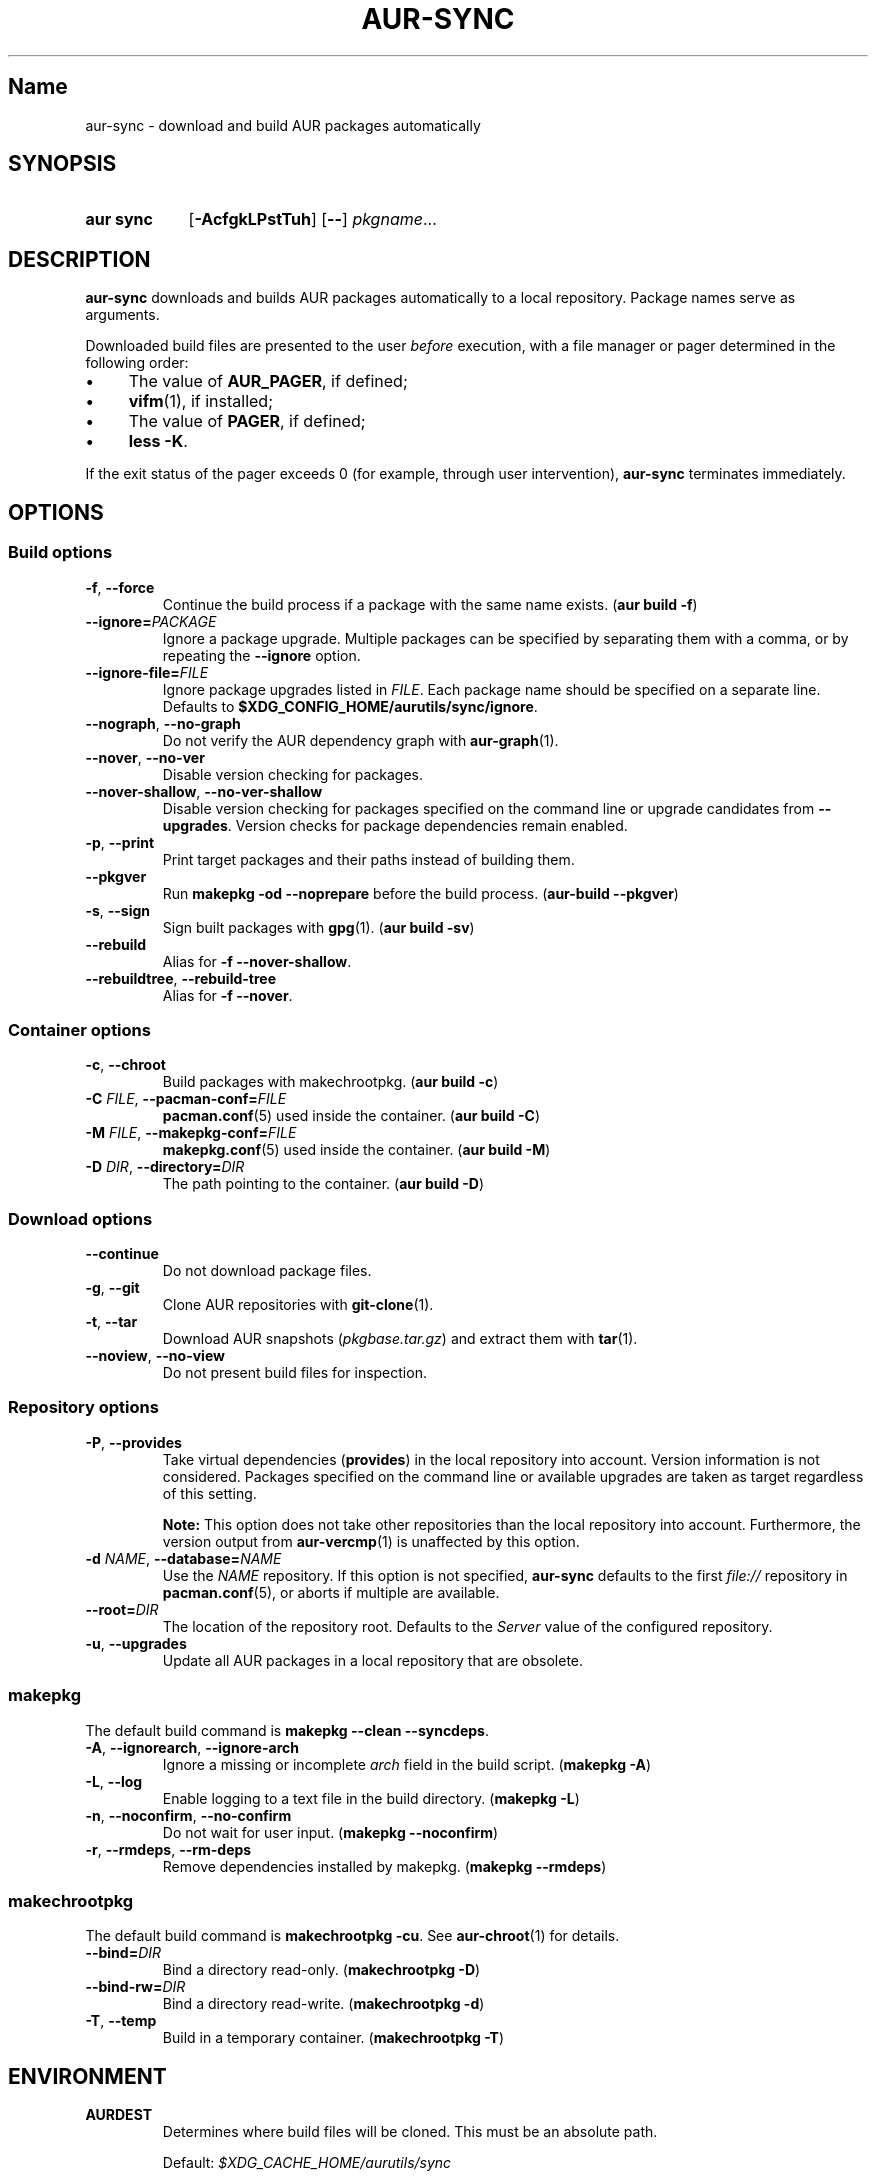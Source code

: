 .TH AUR-SYNC 1 2019-01-24 AURUTILS
.SH Name
aur\-sync \- download and build AUR packages automatically

.SH SYNOPSIS
.SY "aur sync"
.OP \-AcfgkLPstTuh
.OP \-\-
.IR pkgname ...
.YS

.SH DESCRIPTION
.B aur\-sync
downloads and builds AUR packages automatically to a local
repository. Package names serve as arguments.

Downloaded build files are presented to the user
.I before
execution, with a file manager or pager determined in the following order:
.IP \(bu 4
The value of
.BR AUR_PAGER ", "
if defined;
.IP \(bu 4
.BR vifm "(1), "
if installed;
.IP \(bu 4
The value of
.BR PAGER ", "
if defined;
.IP \(bu 4
.BR "less -K" .
.P
If the exit status of the pager exceeds 0 (for example, through user
intervention),
.B aur\-sync
terminates immediately.

.SH OPTIONS
.SS Build options
.TP
.BR \-f ", " \-\-force
Continue the build process if a package with the same name exists.
.RB ( "aur build \-f" )

.TP
.BI \-\-ignore= PACKAGE
Ignore a package upgrade. Multiple packages can be specified by
separating them with a comma, or by repeating the \fB\-\-ignore\fR option.

.TP
.BI \-\-ignore\-file= FILE
Ignore package upgrades listed in
.IR FILE .
Each package name should be specified on a separate line. Defaults to
.BR $XDG_CONFIG_HOME/aurutils/sync/ignore .

.TP
.BR \-\-nograph ", " \-\-no\-graph
Do not verify the AUR dependency graph with
.BR aur\-graph (1).

.TP
.BR \-\-nover ", " \-\-no\-ver
Disable version checking for packages.

.TP
.BR \-\-nover\-shallow ", " \-\-no\-ver\-shallow
Disable version checking for packages specified on the command line or
upgrade candidates from
.BR \-\-upgrades .
Version checks for package dependencies remain enabled.

.TP
.BR \-p ", " \-\-print
Print target packages and their paths instead of building them.

.TP
.BR \-\-pkgver
Run
.B "makepkg -od --noprepare"
before the build process.
.RB ( "aur-build --pkgver" )

.TP
.BR \-s ", " \-\-sign
Sign built packages with
.BR gpg (1).
(\fBaur build \-sv\fR)

.TP
.BR \-\-rebuild
Alias for
.BR "\-f \-\-nover\-shallow" .

.TP
.BR \-\-rebuildtree ", " \-\-rebuild\-tree
Alias for
.BR "\-f \-\-nover" .

.SS Container options
.TP
.BR \-c ", " \-\-chroot
Build packages with makechrootpkg. (\fBaur build \-c\fR)

.TP
.BI \-C " FILE" "\fR,\fP \-\-pacman\-conf=" FILE
.BR pacman.conf (5)
used inside the container. (\fBaur build \-C\fR)

.TP
.BI \-M " FILE" "\fR,\fP \-\-makepkg\-conf=" FILE
.BR makepkg.conf (5)
used inside the container. (\fBaur build \-M\fR)

.TP
.BI \-D " DIR" "\fR,\fP \-\-directory=" DIR
The path pointing to the container. (\fBaur build \-D\fR)

.SS Download options
.TP
.B \-\-continue
Do not download package files.

.TP
.BR \-g ", " \-\-git
Clone AUR repositories with
.BR git-clone (1).

.TP
.BR \-t ", " \-\-tar
Download AUR snapshots (\fIpkgbase.tar.gz\fR) and extract them with
.BR tar (1).

.TP
.BR \-\-noview ", " \-\-no\-view
Do not present build files for inspection.

.SS Repository options
.TP
.BR \-P ", " \-\-provides
Take virtual dependencies
.RB ( provides )
in the local repository into account. Version information is not
considered. Packages specified on the command line or available
upgrades are taken as target regardless of this setting.

.RS
.B Note:
This option does not take other repositories than the local repository 
into account. Furthermore, the version output from
.BR aur\-vercmp (1)
is unaffected by this option.
.RE

.TP
.BI \-d " NAME" "\fR,\fP \-\-database=" NAME
Use the
.I NAME
repository. If this option is not specified,
.B aur\-sync
defaults to the first
.I file://\fR
repository in
.BR pacman.conf (5),
or aborts if multiple are available.

.TP
.BI \-\-root= DIR
The location of the repository root. Defaults to the
.I Server
value of the configured repository.

.TP
.BR \-u ", " \-\-upgrades
Update all AUR packages in a local repository that are obsolete.

.SS makepkg
The default build command is
.BR "makepkg --clean --syncdeps" .

.TP
.BR \-A ", " \-\-ignorearch ", " \-\-ignore\-arch
Ignore a missing or incomplete
.I arch
field in the build script. (\fBmakepkg \-A\fR)

.TP
.BR \-L ", " \-\-log
Enable logging to a text file in the build directory. (\fBmakepkg
\-L\fR)

.TP
.BR \-n ", " \-\-noconfirm ", " \-\-no\-confirm
Do not wait for user input. (\fBmakepkg \-\-noconfirm\fR)

.TP
.BR \-r ", " \-\-rmdeps ", " \-\-rm\-deps
Remove dependencies installed by makepkg. (\fBmakepkg \-\-rmdeps\fR)

.SS makechrootpkg
The default build command is
.BR "makechrootpkg \-cu" .
See
.BR aur\-chroot (1)
for details.

.TP
.BI \-\-bind= DIR
Bind a directory read-only. (\fBmakechrootpkg \-D\fR)

.TP
.BI \-\-bind-rw= DIR
Bind a directory read-write. (\fBmakechrootpkg \-d\fR)

.TP
.BR \-T ", " \-\-temp
Build in a temporary container. (\fBmakechrootpkg \-T\fR)

.SH ENVIRONMENT
.B AURDEST
.RS
Determines where build files will be cloned. This must be an absolute path.

Default:
.I $XDG_CACHE_HOME/aurutils/sync
.RE

.B AURDEST_SNAPSHOT
.RS
Determines where build files will be copied when using snapshots
(\fBaur sync \-t\fR). This must be an absolute path.

Default:
.I $XDG_CACHE_HOME/aurutils/snapshot
.RE

.B AUR_PAGER
.RS
The file manager used to view and edit build files. This variable is
split on white space, allowing
.IR "AUR_PAGER=program \-option" .
.RE

.SH NOTES
.BR aur\-sync (1)
aborts on build failure, or other errors such as an interrupted file 
review process by the user
.RB ( :cq
in
.BR vifm (1),
or
.B "Ctrl+C"
in
.BR less (1)).
To avoid downloading files again, the
.B \-\-continue
option may be used. This may be combined with
.BR aur\-depends (1)
to build dependency trees independently; see GitHub issue #350.

Targets may be taken from stdin using
.BR xargs (1).
For example:
.EX

  $ aur vercmp-devel | xargs aur sync --noconfirm

.EE

Note that command output interferes with input from the tty. The
.B \-\-noconfirm
option may be used to disable interaction, or output redirected to a
file:
.EX

  $ aur vercmp-devel > new.txt
  $ xargs -a new.txt aur sync

.EE

When version checks are enabled (\fB\-\-no\-ver\fR is not specified),
build files are only retrieved if the remote (RPC) version is newer
than a version in the pacman database. Checks assume there are no
mismatches between
.B .SRCINFO
and
.B PKGBUILD
files.

Architecture-specific depends (as introduced with pacman 4.2) are
merged with regular depends in RPC queries.
.B aur\-sync
works around this by stripping the
.I lib32\-
prefix from packages and removing
.I gcc\-multilib
if the i686 architecture is detected.

.I tar
snapshots are extracted to the
.I $AURDEST_SNAPSHOT
directory in order to avoid conflicts with
.BR git (1)
repositories.

.SH SEE ALSO
.BR aur (1),
.BR aur\-build (1),
.BR aur\-depends (1),
.BR aur\-fetch (1),
.BR aur\-graph (1),
.BR aur\-repo (1),
.BR aur\-repo\-filter (1),
.BR aur\-vercmp (1),
.BR jq (1),
.BR less (1),
.BR vifm (1),

.SH AUTHORS
.MT https://github.com/AladW
Alad Wenter
.ME

.\" vim: set textwidth=72:
